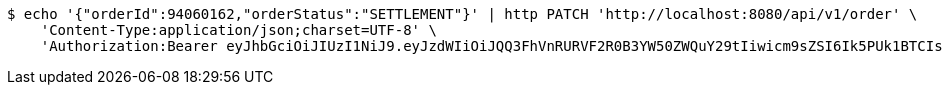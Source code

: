 [source,bash]
----
$ echo '{"orderId":94060162,"orderStatus":"SETTLEMENT"}' | http PATCH 'http://localhost:8080/api/v1/order' \
    'Content-Type:application/json;charset=UTF-8' \
    'Authorization:Bearer eyJhbGciOiJIUzI1NiJ9.eyJzdWIiOiJQQ3FhVnRURVF2R0B3YW50ZWQuY29tIiwicm9sZSI6Ik5PUk1BTCIsImlhdCI6MTcxNzAzMzYzOCwiZXhwIjoxNzE3MDM3MjM4fQ.cTxYggxmx1SzyRd-eDgLwUBnF5-6CoLa48XAOwHL7n0'
----